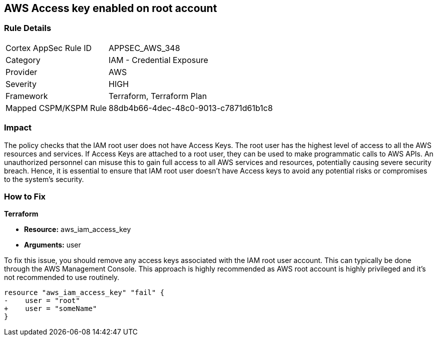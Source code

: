 == AWS Access key enabled on root account

=== Rule Details

[cols="1,2"]
|===
|Cortex AppSec Rule ID |APPSEC_AWS_348
|Category |IAM - Credential Exposure
|Provider |AWS
|Severity |HIGH
|Framework |Terraform, Terraform Plan
|Mapped CSPM/KSPM Rule |88db4b66-4dec-48c0-9013-c7871d61b1c8
|===


=== Impact
The policy checks that the IAM root user does not have Access Keys. The root user has the highest level of access to all the AWS resources and services. If Access Keys are attached to a root user, they can be used to make programmatic calls to AWS APIs. An unauthorized personnel can misuse this to gain full access to all AWS services and resources, potentially causing severe security breach. Hence, it is essential to ensure that IAM root user doesn't have Access keys to avoid any potential risks or compromises to the system's security.

=== How to Fix

*Terraform*

* *Resource:* aws_iam_access_key
* *Arguments:* user

To fix this issue, you should remove any access keys associated with the IAM root user account. This can typically be done through the AWS Management Console. This approach is highly recommended as AWS root account is highly privileged and it's not recommended to use routinely.

[source,go]
----
resource "aws_iam_access_key" "fail" {
-    user = "root"
+    user = "someName"
}
----


